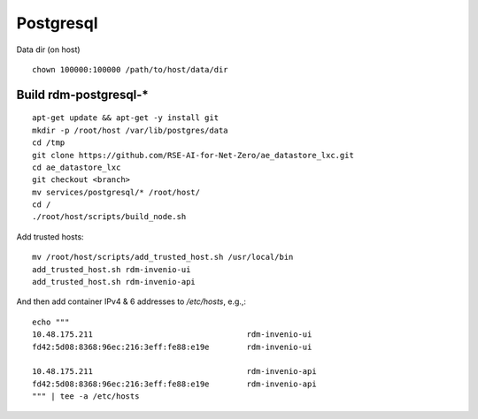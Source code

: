 .. _postgresql_ref:

==============
Postgresql
==============

Data dir (on host)

::
   
   chown 100000:100000 /path/to/host/data/dir


Build rdm-postgresql-*
----------------------

::

   apt-get update && apt-get -y install git
   mkdir -p /root/host /var/lib/postgres/data
   cd /tmp
   git clone https://github.com/RSE-AI-for-Net-Zero/ae_datastore_lxc.git
   cd ae_datastore_lxc
   git checkout <branch>
   mv services/postgresql/* /root/host/
   cd /
   ./root/host/scripts/build_node.sh

Add trusted hosts::

  mv /root/host/scripts/add_trusted_host.sh /usr/local/bin
  add_trusted_host.sh rdm-invenio-ui
  add_trusted_host.sh rdm-invenio-api

And then add container IPv4 & 6 addresses to `/etc/hosts`, e.g.,::

  echo """
  10.48.175.211	                                rdm-invenio-ui
  fd42:5d08:8368:96ec:216:3eff:fe88:e19e	rdm-invenio-ui

  10.48.175.211	                                rdm-invenio-api
  fd42:5d08:8368:96ec:216:3eff:fe88:e19e	rdm-invenio-api
  """ | tee -a /etc/hosts




